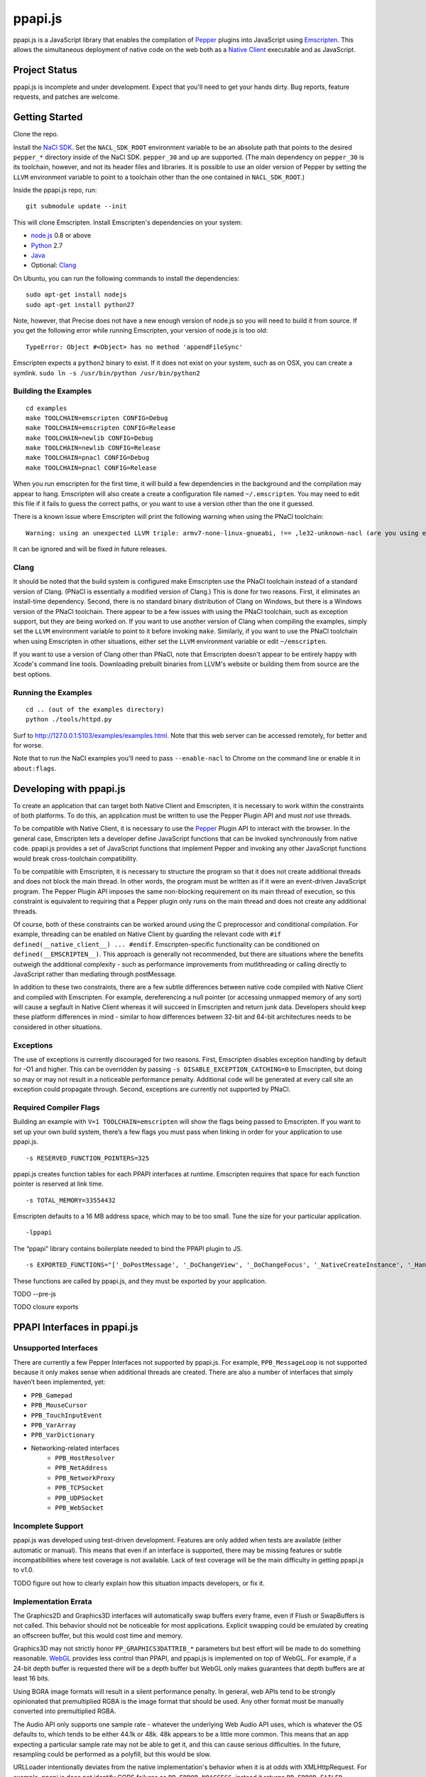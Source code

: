 ========
ppapi.js
========

ppapi.js is a JavaScript library that enables the compilation of Pepper_ plugins
into JavaScript using Emscripten_.  This allows the simultaneous deployment of
native code on the web both as a `Native Client`_ executable and as JavaScript.

.. _Pepper: https://developers.google.com/native-client/pepperc/
.. _Emscripten: https://github.com/kripken/emscripten
.. _`Native Client`: http://gonacl.com

--------------
Project Status
--------------

ppapi.js is incomplete and under development.  Expect that you'll need to get
your hands dirty.  Bug reports, feature requests, and patches are welcome.

---------------
Getting Started
---------------

Clone the repo.

Install the `NaCl SDK`_.  Set the ``NACL_SDK_ROOT`` environment variable to be
an absolute path that points to the desired ``pepper_*`` directory inside of the
NaCl SDK.  ``pepper_30`` and up are supported.  (The main dependency on
``pepper_30`` is its toolchain, however, and not its header files and libraries.
It is possible to use an older version of Pepper by setting the ``LLVM``
environment variable to point to a toolchain other than the one contained in
``NACL_SDK_ROOT``.)

Inside the ppapi.js repo, run:

::

    git submodule update --init

This will clone Emscripten.  Install Emscripten's dependencies on your system:

* node.js_ 0.8 or above
* Python_ 2.7
* Java_
* Optional: Clang_

.. _`NaCl SDK`: https://developers.google.com/native-client/sdk/download
.. _node.js: http://nodejs.org/download/
.. _Python: http://www.python.org/download/
.. _Java: http://java.com/en/download/index.jsp
.. _Clang: http://llvm.org/releases/download.html

On Ubuntu, you can run the following commands to install the dependencies:

::

    sudo apt-get install nodejs
    sudo apt-get install python27

Note, however, that Precise does not have a new enough version of node.js so you
will need to build it from source.  If you get the following error while running
Emscripten, your version of node.js is too old:

::

    TypeError: Object #<Object> has no method 'appendFileSync'

Emscripten expects a ``python2`` binary to exist.  If it does not exist on your
system, such as on OSX, you can create a symlink.
``sudo ln -s /usr/bin/python /usr/bin/python2``

Building the Examples
---------------------

::

    cd examples
    make TOOLCHAIN=emscripten CONFIG=Debug
    make TOOLCHAIN=emscripten CONFIG=Release
    make TOOLCHAIN=newlib CONFIG=Debug
    make TOOLCHAIN=newlib CONFIG=Release
    make TOOLCHAIN=pnacl CONFIG=Debug
    make TOOLCHAIN=pnacl CONFIG=Release

When you run emscripten for the first time, it will build a few dependencies in
the background and the compilation may appear to hang.  Emscripten will also
create a create a configuration file named ``~/.emscripten``.  You may need to
edit this file if it fails to guess the correct paths, or you want to use a
version other than the one it guessed.

There is a known issue where Emscripten will print the following warning when
using the PNaCl toolchain:

::

    Warning: using an unexpected LLVM triple: armv7-none-linux-gnueabi, !== ,le32-unknown-nacl (are you using emcc for everything and not clang?)

It can be ignored and will be fixed in future releases.

Clang
-----

It should be noted that the build system is configured make Emscripten use the
PNaCl toolchain instead of a standard version of Clang.  (PNaCl is essentially a
modified version of Clang.)  This is done for two reasons.  First, it eliminates
an install-time dependency.  Second, there is no standard binary distribution of
Clang on Windows, but there is a Windows version of the PNaCl toolchain.  There
appear to be a few issues with using the PNaCl toolchain, such as exception
support, but they are being worked on.  If you want to use another version of
Clang when compiling the examples, simply set the ``LLVM`` environment variable
to point to it before invoking ``make``.  Similarly, if you want to use the
PNaCl toolchain when using Emscripten in other situations, either set the
``LLVM`` environment variable or edit ``~/emscripten``.

If you want to use a version of Clang other than PNaCl, note that Emscripten
doesn't appear to be entirely happy with Xcode's command line tools.
Downloading prebuilt binaries from LLVM's website or building them from source
are the best options.

Running the Examples
--------------------

::

    cd .. (out of the examples directory)
    python ./tools/httpd.py

Surf to http://127.0.0.1:5103/examples/examples.html.  Note that this web server
can be accessed remotely, for better and for worse.

Note that to run the NaCl examples you'll need to pass ``--enable-nacl`` to
Chrome on the command line or enable it in ``about:flags``.

------------------------
Developing with ppapi.js
------------------------

To create an application that can target both Native Client and Emscripten, it
is necessary to work within the constraints of both platforms.  To do this, an
application must be written to use the Pepper Plugin API and must *not* use
threads.

To be compatible with Native Client, it is necessary to use the Pepper_ Plugin
API to interact with the browser.  In the general case, Emscripten lets a
developer define JavaScript functions that can be invoked synchronously from
native code.  ppapi.js provides a set of JavaScript functions that implement
Pepper and invoking any other JavaScript functions would break cross-toolchain
compatibility.

To be compatible with Emscripten, it is necessary to structure the program so
that it does not create additional threads and does not block the main thread.
In other words, the program must be written as if it were an event-driven
JavaScript program.  The Pepper Plugin API imposes the same non-blocking
requirement on its main thread of execution, so this constraint is equivalent to
requiring that a Pepper plugin only runs on the main thread and does not create
any additional threads.

Of course, both of these constraints can be worked around using the C
preprocessor and conditional compilation.  For example, threading can be enabled
on Native Client by guarding the relevant code with ``#if
defined(__native_client__) ... #endif``.  Emscripten-specific functionality can
be conditioned on ``defined(__EMSCRIPTEN__)``.  This approach is generally not
recommended, but there are situations where the benefits outweigh the additional
complexity - such as performance improvements from mutlithreading or calling
directly to JavaScript rather than mediating through postMessage.

In addition to these two constraints, there are a few subtle differences between
native code compiled with Native Client and compiled with Emscripten.  For
example, dereferencing a null pointer (or accessing unmapped memory of any sort)
will cause a segfault in Native Client whereas it will succeed in Emscripten and
return junk data.  Developers should keep these platform differences in mind -
similar to how differences between 32-bit and 64-bit architectures needs to be
considered in other situations.

Exceptions
----------

The use of exceptions is currently discouraged for two reasons.  First,
Emscripten disables exception handling by default for -O1 and higher. This can
be overridden by passing ``-s DISABLE_EXCEPTION_CATCHING=0`` to Emscripten, but
doing so may or may not result in a noticeable performance penalty. Additional
code will be generated at every call site an exception could propagate through.
Second, exceptions are currently not supported by PNaCl.

Required Compiler Flags
-----------------------

Building an example with ``V=1 TOOLCHAIN=emscripten`` will show the flags being
passed to Emscripten.  If you want to set up your own build system, there’s a
few flags you must pass when linking in order for your application to use
ppapi.js.

::

    -s RESERVED_FUNCTION_POINTERS=325

ppapi.js creates function tables for each PPAPI interfaces at runtime.
Emscripten requires that space for each function pointer is reserved at link
time.

::

    -s TOTAL_MEMORY=33554432

Emscripten defaults to a 16 MB address space, which may to be too small.  Tune
the size for your particular application.

::

    -lppapi

The “ppapi” library contains boilerplate needed to bind the PPAPI plugin to JS.

::

    -s EXPORTED_FUNCTIONS="['_DoPostMessage', '_DoChangeView', '_DoChangeFocus', '_NativeCreateInstance', '_HandleInputEvent']"

These functions are called by ppapi.js, and they must be exported by your
application.

TODO --pre-js

TODO closure exports

----------------------------
PPAPI Interfaces in ppapi.js
----------------------------

Unsupported Interfaces
----------------------

There are currently a few Pepper Interfaces not supported by ppapi.js.  For
example, ``PPB_MessageLoop`` is not supported because it only makes sense when
additional threads are created.  There are also a number of interfaces that
simply haven’t been implemented, yet:

* ``PPB_Gamepad``
* ``PPB_MouseCursor``
* ``PPB_TouchInputEvent``
* ``PPB_VarArray``
* ``PPB_VarDictionary``
* Networking-related interfaces
    * ``PPB_HostResolver``
    * ``PPB_NetAddress``
    * ``PPB_NetworkProxy``
    * ``PPB_TCPSocket``
    * ``PPB_UDPSocket``
    * ``PPB_WebSocket``

Incomplete Support
------------------

ppapi.js was developed using test-driven development.  Features are only added
when tests are available (either automatic or manual).  This means that even if
an interface is supported, there may be missing features or subtle
incompatibilities where test coverage is not available.  Lack of test coverage
will be the main difficulty in getting ppapi.js to v1.0.

TODO figure out how to clearly explain how this situation impacts developers, or
fix it.

Implementation Errata
---------------------

The Graphics2D and Graphics3D interfaces will automatically swap buffers every
frame, even if Flush or SwapBuffers is not called. This behavior should not be
noticeable for most applications. Explicit swapping could be emulated by
creating an offscreen buffer, but this would cost time and memory.

Graphics3D may not strictly honor ``PP_GRAPHICS3DATTRIB_*`` parameters but best
effort will be made to do something reasonable.  WebGL_ provides less control
than PPAPI, and ppapi.js is implemented on top of WebGL.  For example, if a
24-bit depth buffer is requested there will be a depth buffer but WebGL only
makes guarantees that depth buffers are at least 16 bits.

.. _WebGL: https://www.khronos.org/registry/webgl/specs/1.0/

Using BGRA image formats will result in a silent performance penalty. In
general, web APIs tend to be strongly opinionated that premultiplied RGBA is the
image format that should be used. Any other format must be manually converted
into premultiplied RGBA.

The Audio API only supports one sample rate - whatever the underlying Web Audio
API uses, which is whatever the OS defaults to, which tends to be either 44.1k
or 48k. 48k appears to be a little more common.  This means that an app
expecting a particular sample rate may not be able to get it, and this can cause
serious difficulties.  In the future, resampling could be performed as a
polyfill, but this would be slow.

URLLoader intentionally deviates from the native implementation's behavior when
it is at odds with XMLHttpRequest. For example, ppapi.js does not identify CORS
failures as ``PP_ERROR_NOACCESS``, instead it returns ``PP_ERROR_FAILED``.

URLLoader does not stream - the data appears all at once. This is a consequence
of doing an XHR with ``requestType`` set to ``arraybuffer``, it does not appear
to give partial results.

If multiple mouse buttons are held, ppapi.js will list all of them as event
modifiers. PPAPI will only list one button - the one with the lowest enum
value. There is a known but where ppapi.js will not update the modifier state if
a button is pressed or released outside of ppapi.js's canvas.

Platform Errata
---------------

``PPB_Graphics3D`` does not work on Internet Explorer 10 or before because WebGL
is not supported.  WebGL is supported on Safari, but it must be manually
enabled: https://discussions.apple.com/thread/3300585.

``PPB_MouseLock`` and ``PPB_Fullscreen`` are only supported in Chrome and
Firefox.  The behavior of these interfaces varies somewhat between the two
browsers, however.  Safari supports fullscreen, but does not support mouse lock.

The file interfaces are currently supported only by Chrome. (Creation and last
access time are not supported, even on Chrome.) A polyfill for Firefox and IE is
included in ppapi.js, but it has a few known bugs - such as not being able to
resize existing files. Another issue is that the Closure compiler will rename
fields in persistent data structures, resulting in data incompatibility/loss
between Debug and Release versions, and possibly even between different Release
versions.

Chrome will smoothly scale the image composited into the page when using
ppapi.js, all other browsers will do nearest-neighbor scaling.  Nexes and pexes
will also do nearest-neighbor scaling.  This means low res or pixel style
graphics will be slightly blurred on Chrome with ppapi.js, unless the back
buffer is the same size as the view port and the scaling factor for high DPI
displays is accounted for.

Input events are a little fiddly due to inconsistencies between browsers. For
example, the delta for scroll wheel events is scaled differently in different
browsers. ppapi.js attempts to normalize this, but in general, cross-platform
inconsistencies should be expected in the input event interface.

Mobile browsers have not been tested.

The "Probe Interfaces" example should help discover what interfaces are
available on a particular platform.

----------
Deployment
----------

ppapi.js lets a single Pepper plugin be deployed as both a Native Client
executable and as JavaScript.  Choosing a single technology and sticking with it
would make life simpler, but there are advantages and disadvantages to each
technology.  Deploying different technologies in different circumstances let an
application play to the strengths of each.

Native Client generally provides better performance than JavaScript,
particularly when threading is leveraged.  On the downside, currently Native
Client executables are only supported by Chrome.  JavaScript has much more
pervasive browser support.  It should be noted that although JavaScript “runs
everywhere,” performance can vary widely between browsers, sometimes to the
point of making an application unusable.  Because of this, It is highly
suggested that applications be designed to scale across differing amounts
processing power, if possible.

Portable Native Client
----------------------

In addition to only running on Chrome, Native Client is further restricted to
only run as a `Chrome Web App`_.  Native Client executables contain
architecture-specific code, which makes them inappropriate for running on the
open web.  There is, however, an architecture neutral version of Native Client
called Portable Native Client.  Portable Native Client executables contain
platform-neutral bitcode, making it better suited for the open web.  Starting in
Chrome 31, PNaCl executables can be loaded in arbitrary web pages.  Initial load
times are longer than because bitcode must be translated into
architecture-specific code before it is executed.  For applications running on
the open web, PNaCl is required, but when deploying as a Chrome App, it may be
advantageous to use NaCl.

.. _`Chrome Web App`: http://developer.chrome.com/extensions/apps.html

------------
Getting Help
------------

* native-client-discuss_ for questions about ppapi.js and Native Client.
* emscripten-discuss_ for Emscripten-specific questions.

.. _native-client-discuss: https://groups.google.com/forum/#!forum/native-client-discuss
.. _emscripten-discuss: https://groups.google.com/forum/#!forum/emscripten-discuss
